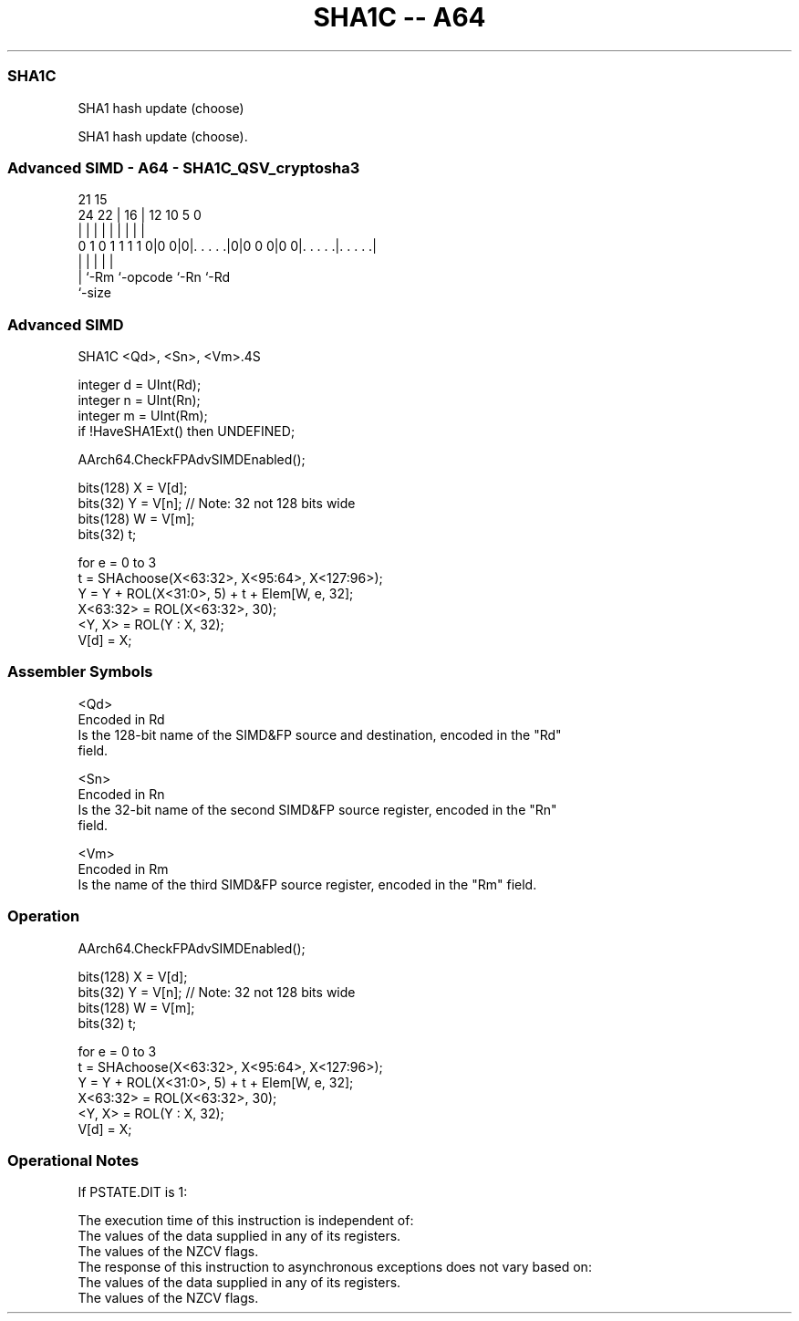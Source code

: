 .nh
.TH "SHA1C -- A64" "7" " "  "instruction" "advsimd"
.SS SHA1C
 SHA1 hash update (choose)

 SHA1 hash update (choose).



.SS Advanced SIMD - A64 - SHA1C_QSV_cryptosha3
 
                                                                   
                                                                   
                       21          15                              
                 24  22 |        16 |    12  10         5         0
                  |   | |         | |     |   |         |         |
   0 1 0 1 1 1 1 0|0 0|0|. . . . .|0|0 0 0|0 0|. . . . .|. . . . .|
                  |     |           |         |         |
                  |     `-Rm        `-opcode  `-Rn      `-Rd
                  `-size
  
  
 
.SS Advanced SIMD
 
 SHA1C  <Qd>, <Sn>, <Vm>.4S
 
 integer d = UInt(Rd);
 integer n = UInt(Rn);
 integer m = UInt(Rm);
 if !HaveSHA1Ext() then UNDEFINED;
 
 AArch64.CheckFPAdvSIMDEnabled();
 
 bits(128) X = V[d];
 bits(32)  Y = V[n];     // Note: 32 not 128 bits wide
 bits(128) W = V[m];
 bits(32)  t;
 
 for e = 0 to 3
     t = SHAchoose(X<63:32>, X<95:64>, X<127:96>);
     Y = Y + ROL(X<31:0>, 5) + t + Elem[W, e, 32];
     X<63:32> = ROL(X<63:32>, 30);
     <Y, X> = ROL(Y : X, 32);
 V[d] = X;
 

.SS Assembler Symbols

 <Qd>
  Encoded in Rd
  Is the 128-bit name of the SIMD&FP source and destination, encoded in the "Rd"
  field.

 <Sn>
  Encoded in Rn
  Is the 32-bit name of the second SIMD&FP source register, encoded in the "Rn"
  field.

 <Vm>
  Encoded in Rm
  Is the name of the third SIMD&FP source register, encoded in the "Rm" field.



.SS Operation

 AArch64.CheckFPAdvSIMDEnabled();
 
 bits(128) X = V[d];
 bits(32)  Y = V[n];     // Note: 32 not 128 bits wide
 bits(128) W = V[m];
 bits(32)  t;
 
 for e = 0 to 3
     t = SHAchoose(X<63:32>, X<95:64>, X<127:96>);
     Y = Y + ROL(X<31:0>, 5) + t + Elem[W, e, 32];
     X<63:32> = ROL(X<63:32>, 30);
     <Y, X> = ROL(Y : X, 32);
 V[d] = X;


.SS Operational Notes

 
 If PSTATE.DIT is 1: 
 
 The execution time of this instruction is independent of: 
 The values of the data supplied in any of its registers.
 The values of the NZCV flags.
 The response of this instruction to asynchronous exceptions does not vary based on: 
 The values of the data supplied in any of its registers.
 The values of the NZCV flags.
